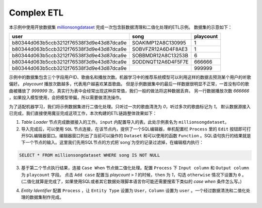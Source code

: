 Complex ETL
************


本示例中使用开放数据集 `millionsongdataset <http://millionsongdataset.com/tasteprofile/>`_ 完成一次包含脏数据清理和二值化处理的ETL示例。
数据集的示意如下：

=========================================  ======================  ===========
      user                                    song                   playcount
=========================================  ======================  =========== 
b80344d063b5ccb3212f76538f3d9e43d87dca9e    SOAKIMP12A8C130995          1
b80344d063b5ccb3212f76538f3d9e43d87dca9e    SOBVFZR12A6D4F8AE3          1
b80344d063b5ccb3212f76538f3d9e43d87dca9e    SOBBMDR12A8C13253B          6
b80344d063b5ccb3212f76538f3d9e43d87dca9e    SODDNQT12A6D4F5F7E        666666 
b80344d063b5ccb3212f76538f3d9e43d87dca9e                              999999  
=========================================  ======================  =========== 

示例中的数据集包含三个字段用户ID、歌曲名和播放次数。机器学习中的推荐系统模型可以利用这样的数据去预测某个用户的听歌偏好。
`playcount` 播放次数越多，代表用户越喜欢某首歌曲。
但是示例数据集中的最后一样数据很明显不正常，一首没有ID的歌曲被播放了 `999999` 次，真实行为表中会经常出现这种异常值，我们一般的做法将这种数据丢弃。
另一行数据播放次数 `666666` ，如果投入模型使用，会把模型带偏，所以需要做清洗操作。

为了适配机器学习，我们将示例数据集进行二值化处理。只听过一次的歌曲清洗为 `0`，听过多次的歌曲标记为 `1`。
默认数据源接入已完成，我们直接使用魔豆完成这项工作，本次构建的ETL链路整体效果如下：

.. image:: ../_static/complexetl.png
  :width: 600
  :alt: Alternative text   
  
1. `Table Loader` 节点完成数据接入的工作。``input`` 内配置导入的表。此处示例表名为 ``millionsongdataset``。
2. 导入完成后，可以使用 ``SQL`` 节点连接，在该节点内，提供了一个SQL编辑器，单机配置栏 ``Process`` 里的 ``Edit`` 按钮即可打开SQL编辑器窗口。编辑器窗口列出了当前可以操作的 ``Dataset`` 和可以使用的函数 ``Function`` 。SQL语句执行的结果就是下一个节点的输入。这里我们先用SQL节点的方式把`song`为空的记录过滤掉，在编辑框内执行：

.. code-block:: sql

   SELECT * FROM millionsongdataset WHERE song IS NOT NULL

3. 基于第二个节点执行结果，连接 ``Case When`` 节点做二值化处理。配置 ``Process`` 下 ``Input column`` 和 ``Output column`` 为 ``playcount`` 字段。 点击 ``Add case`` 配置当 `playcount` ``>`` `1` 的时候，``then`` 为 `1`，勾选 ``otherwise`` 情况下设置为 ``0`` 。(二值化就算是完成了，如果使用SQL或者其它数据处理脚本语言你可能还需要搜索下类似的 `case when` 条件怎么写。)

.. image:: ../_static/casewhenetlexample.png
  :width: 300
  :height: 500
  :alt: Alternative text   




4. `Entity Identifier` 配置 ``Process`` ，让 ``Entity Type`` 设置为 ``User``，``Column`` 设置为 ``user`` 。一个经过数据清洗和二值化处理的数据集制作完成。